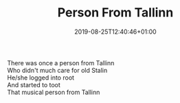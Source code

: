 #+TITLE: Person From Tallinn
#+DATE: 2019-08-25T12:40:46+01:00
#+DRAFT: false
#+CATEGORIES[]: poems limericks
#+TAGS[]: Tallinn Estonia

There was once a person from Tallinn\\
Who didn't much care for old Stalin\\
He/she logged into root\\
And started to toot\\
That musical person from Tallinn

